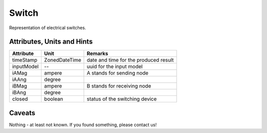 .. _switch_model:

Switch
------
Representation of electrical switches.

.. _switch_attributes:

Attributes, Units and Hints
^^^^^^^^^^^^^^^^^^^^^^^^^^^

+---------------+----------------+----------------------------------------------------------+
| Attribute     | Unit           | Remarks                                                  |
+===============+================+==========================================================+
| timeStamp     | ZonedDateTime  |   date and time for the produced result                  |
+---------------+----------------+----------------------------------------------------------+
| inputModel    | --             |   uuid for the input model                               |
+---------------+----------------+----------------------------------------------------------+
| iAMag         | ampere         |   A stands for sending node                              |
+---------------+----------------+----------------------------------------------------------+
| iAAng         | degree         |                                                          |
+---------------+----------------+----------------------------------------------------------+
| iBMag         | ampere         |   B stands for receiving node                            |
+---------------+----------------+----------------------------------------------------------+
| iBAng         | degree         |                                                          |
+---------------+----------------+----------------------------------------------------------+
| closed        | boolean        |   status of the switching device                         |
+---------------+----------------+----------------------------------------------------------+

.. _switch_caveats:

Caveats
^^^^^^^
Nothing - at least not known.
If you found something, please contact us!

